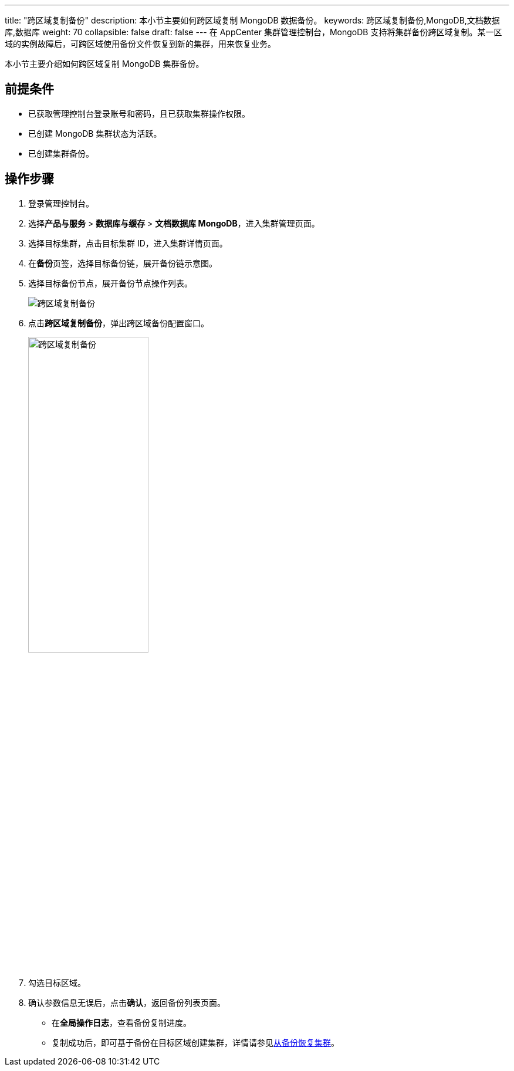 ---
title: "跨区域复制备份"
description: 本小节主要如何跨区域复制 MongoDB 数据备份。 
keywords: 跨区域复制备份,MongoDB,文档数据库,数据库
weight: 70
collapsible: false
draft: false
---
在 AppCenter 集群管理控制台，MongoDB 支持将集群备份跨区域复制。某一区域的实例故障后，可跨区域使用备份文件恢复到新的集群，用来恢复业务。

本小节主要介绍如何跨区域复制 MongoDB 集群备份。

== 前提条件

* 已获取管理控制台登录账号和密码，且已获取集群操作权限。
* 已创建 MongoDB 集群状态为``活跃``。
* 已创建集群备份。

== 操作步骤

. 登录管理控制台。
. 选择**产品与服务** > *数据库与缓存* > *文档数据库 MongoDB*，进入集群管理页面。
. 选择目标集群，点击目标集群 ID，进入集群详情页面。
. 在**备份**页签，选择目标备份链，展开备份链示意图。
. 选择目标备份节点，展开备份节点操作列表。
+
image::/images/cloud_service/database/mongodb/replication_backup_1.png[跨区域复制备份]

. 点击**跨区域复制备份**，弹出跨区域备份配置窗口。
+
image::/images/cloud_service/database/mongodb/replication_backup_2.png[跨区域复制备份,50%]

. 勾选目标区域。
. 确认参数信息无误后，点击**确认**，返回备份列表页面。
+
* 在**全局操作日志**，查看备份复制进度。
* 复制成功后，即可基于备份在目标区域创建集群，详情请参见link:../restore_from_backup[从备份恢复集群]。
